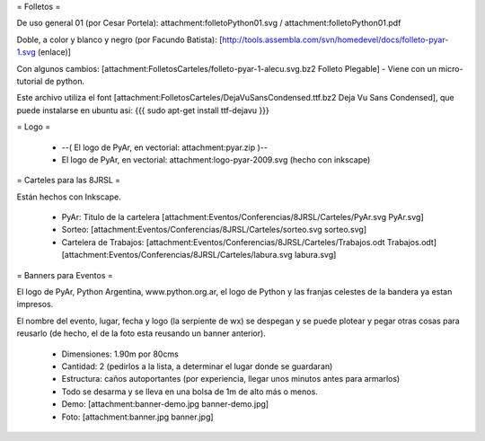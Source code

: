 = Folletos =

De uso general 01 (por Cesar Portela): attachment:folletoPython01.svg / attachment:folletoPython01.pdf

Doble, a color y blanco y negro (por Facundo Batista): [http://tools.assembla.com/svn/homedevel/docs/folleto-pyar-1.svg (enlace)]

Con algunos cambios: [attachment:FolletosCarteles/folleto-pyar-1-alecu.svg.bz2 Folleto Plegable] - Viene con un micro-tutorial de python.

Este archivo utiliza el font [attachment:FolletosCarteles/DejaVuSansCondensed.ttf.bz2 Deja Vu Sans Condensed], que puede instalarse en ubuntu asi:
{{{
sudo apt-get install ttf-dejavu
}}}

= Logo =

 * --( El logo de PyAr, en vectorial: attachment:pyar.zip )-- 
 * El logo de PyAr, en vectorial: attachment:logo-pyar-2009.svg (hecho con inkscape)

= Carteles para las 8JRSL =

Están hechos con Inkscape.

 * PyAr: Titulo de la cartelera [attachment:Eventos/Conferencias/8JRSL/Carteles/PyAr.svg PyAr.svg]
 * Sorteo: [attachment:Eventos/Conferencias/8JRSL/Carteles/sorteo.svg sorteo.svg]
 * Cartelera de Trabajos: [attachment:Eventos/Conferencias/8JRSL/Carteles/Trabajos.odt Trabajos.odt] [attachment:Eventos/Conferencias/8JRSL/Carteles/labura.svg labura.svg]

= Banners para Eventos =

El logo de PyAr, Python Argentina, www.python.org.ar, el logo de Python y las franjas celestes de la bandera ya estan impresos. 

El nombre del evento, lugar, fecha y logo (la serpiente de wx) se despegan y se puede plotear y pegar otras cosas para reusarlo (de hecho, el de la foto esta reusando un banner anterior).

 * Dimensiones: 1.90m por 80cms
 * Cantidad: 2 (pedirlos a la lista, a determinar el lugar donde se guardaran)
 * Estructura: caños autoportantes (por experiencia, llegar unos minutos antes para armarlos)
 * Todo se desarma y se lleva en una bolsa de 1m de alto más o menos.
 * Demo: [attachment:banner-demo.jpg banner-demo.jpg]
 * Foto: [attachment:banner.jpg banner.jpg]
